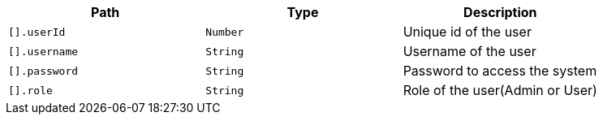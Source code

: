|===
|Path|Type|Description

|`+[].userId+`
|`+Number+`
|Unique id of the user

|`+[].username+`
|`+String+`
|Username of the user

|`+[].password+`
|`+String+`
|Password to access the system

|`+[].role+`
|`+String+`
|Role of the user(Admin or User)

|===